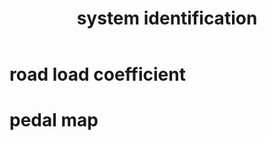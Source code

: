 :PROPERTIES:
:ID:       24c4f509-d0c6-41d6-b5d6-0b0833d14b86
:END:
#+title: system identification
* road load coefficient
* pedal map
